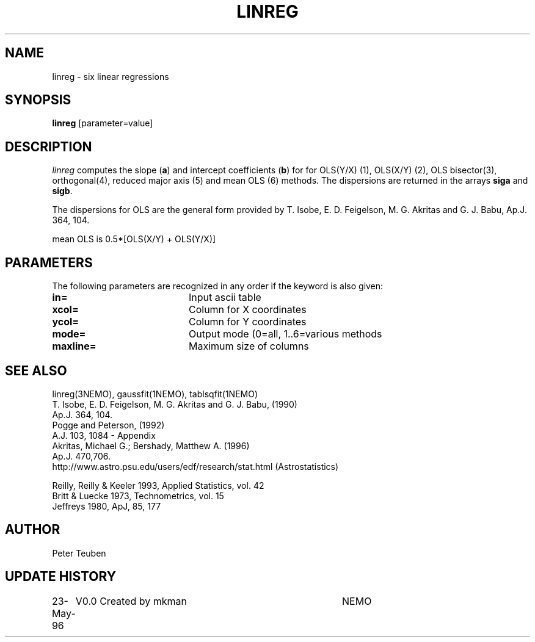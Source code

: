 .TH LINREG 1NEMO "23 May 1996"
.SH NAME
linreg \- six linear regressions
.SH SYNOPSIS
\fBlinreg\fP [parameter=value]
.SH DESCRIPTION
\fIlinreg\fP computes the slope (\fBa\fP) and intercept coefficients 
(\fBb\fP) for
for OLS(Y/X) (1), OLS(X/Y) (2), OLS bisector(3), orthogonal(4),
reduced major axis (5) and mean OLS (6) methods. The dispersions are 
returned in the arrays \fBsiga\fP and \fBsigb\fP.
.PP
The dispersions for OLS are the general form provided by 
T. Isobe, E. D. Feigelson, M. G. Akritas and G. J. Babu, 
Ap.J. 364, 104.
.PP
mean OLS is 0.5*[OLS(X/Y) + OLS(Y/X)]
.SH PARAMETERS
The following parameters are recognized in any order if the keyword
is also given:
.TP 20
\fBin=\fP
Input ascii table     
.TP 20
\fBxcol=\fP
Column for X coordinates    
.TP 20
\fBycol=\fP
Column for Y coordinates    
.TP 20
\fBmode=\fP
Output mode (0=all, 1..6=various methods   
.TP 20
\fBmaxline=\fP
Maximum size of columns    
.SH SEE ALSO
linreg(3NEMO), gaussfit(1NEMO), tablsqfit(1NEMO)
.nf
T. Isobe,  E. D. Feigelson, M. G. Akritas and G. J. Babu,  (1990)
Ap.J. 364, 104.
Pogge and Peterson, (1992)
A.J. 103, 1084 - Appendix
Akritas, Michael G.; Bershady, Matthew A.  (1996)
Ap.J. 470,706.
http://www.astro.psu.edu/users/edf/research/stat.html (Astrostatistics)

Reilly, Reilly & Keeler 1993, Applied Statistics, vol. 42
Britt & Luecke 1973, Technometrics, vol. 15
Jeffreys 1980, ApJ, 85, 177

.fi
.SH AUTHOR
Peter Teuben
.SH UPDATE HISTORY
.nf
.ta +1.0i +4.0i
23-May-96	V0.0 Created by mkman	NEMO
.fi
